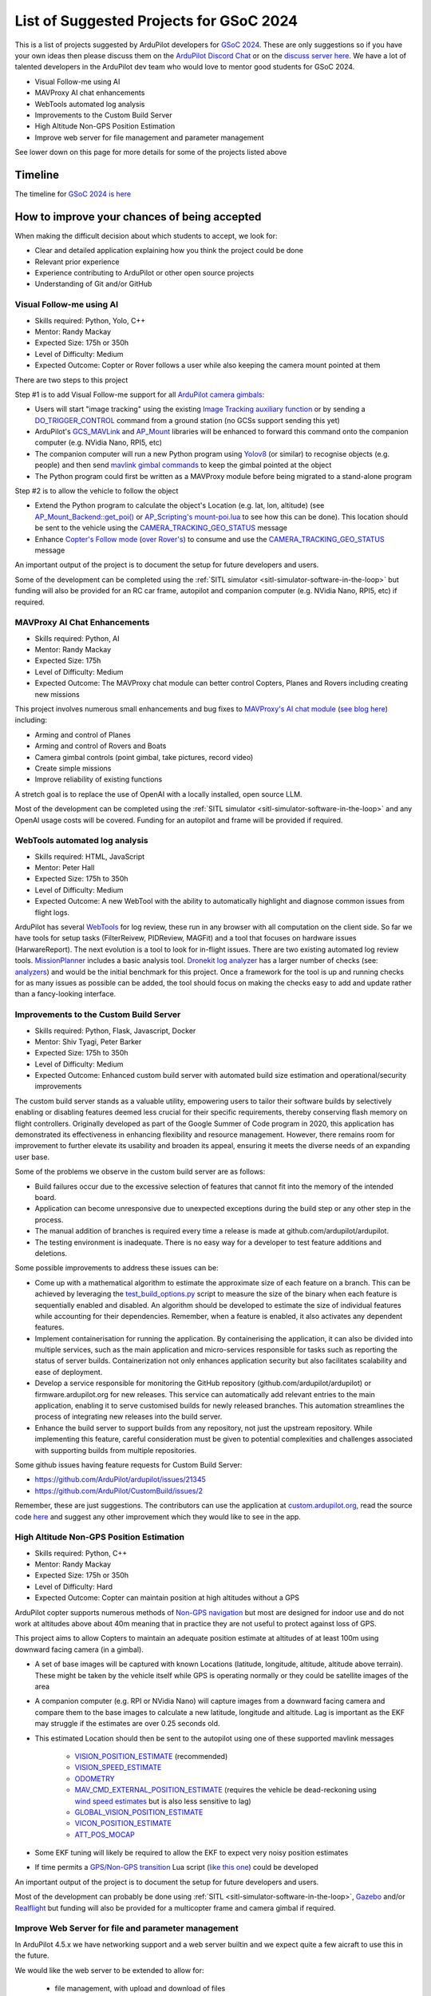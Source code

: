 .. _gsoc-ideas-list:
    
========================================
List of Suggested Projects for GSoC 2024
========================================

This is a list of projects suggested by ArduPilot developers for `GSoC 2024 <https://summerofcode.withgoogle.com/>`__. These are only suggestions so if you have your own ideas then please discuss them on the `ArduPilot Discord Chat <https://ardupilot.org/discord>`__ or on the `discuss server here <https://discuss.ardupilot.org/c/google-summer-of-code>`__.  We have a lot of talented developers in the ArduPilot dev team who would love to mentor good students for GSoC 2024.

- Visual Follow-me using AI
- MAVProxy AI chat enhancements
- WebTools automated log analysis
- Improvements to the Custom Build Server
- High Altitude Non-GPS Position Estimation
- Improve web server for file management and parameter management

See lower down on this page for more details for some of the projects listed above

Timeline
========

The timeline for `GSoC 2024 is here <https://developers.google.com/open-source/gsoc/timeline>`__

How to improve your chances of being accepted
=============================================

When making the difficult decision about which students to accept, we look for:

- Clear and detailed application explaining how you think the project could be done
- Relevant prior experience
- Experience contributing to ArduPilot or other open source projects
- Understanding of Git and/or GitHub

Visual Follow-me using AI
-------------------------

- Skills required: Python, Yolo, C++
- Mentor: Randy Mackay
- Expected Size: 175h or 350h
- Level of Difficulty: Medium
- Expected Outcome: Copter or Rover follows a user while also keeping the camera mount pointed at them

There are two steps to this project

Step #1 is to add Visual Follow-me support for all `ArduPilot camera gimbals <https://ardupilot.org/copter/docs/common-cameras-and-gimbals.html>`__:

- Users will start "image tracking" using the existing `Image Tracking auxiliary function <https://ardupilot.org/copter/docs/common-auxiliary-functions.html>`__ or by sending a `DO_TRIGGER_CONTROL <https://mavlink.io/en/messages/common.html#MAV_CMD_DO_TRIGGER_CONTROL>`__ command from a ground station (no GCSs support sending this yet)
- ArduPilot's `GCS_MAVLink <https://github.com/ArduPilot/ardupilot/tree/master/libraries/GCS_MAVLink>`__ and `AP_Mount <https://github.com/ArduPilot/ardupilot/tree/master/libraries/AP_Mount>`__ libraries will be enhanced to forward this command onto the companion computer (e.g. NVidia Nano, RPI5, etc)
- The companion computer will run a new Python program using `Yolov8 <https://docs.ultralytics.com/>`__ (or similar) to recognise objects (e.g. people) and then send `mavlink gimbal commands <https://ardupilot.org/dev/docs/mavlink-gimbal-mount.html>`__ to keep the gimbal pointed at the object
- The Python program could first be written as a MAVProxy module before being migrated to a stand-alone program

Step #2 is to allow the vehicle to follow the object

- Extend the Python program to calculate the object's Location (e.g. lat, lon, altitude) (see `AP_Mount_Backend::get_poi() <https://github.com/ArduPilot/ardupilot/blob/master/libraries/AP_Mount/AP_Mount_Backend.cpp#L489>`__ or `AP_Scripting's mount-poi.lua <https://github.com/ArduPilot/ardupilot/blob/master/libraries/AP_Scripting/applets/mount-poi.lua>`__ to see how this can be done).  This location should be sent to the vehicle using the `CAMERA_TRACKING_GEO_STATUS <https://mavlink.io/en/messages/common.html#CAMERA_TRACKING_GEO_STATUS>`__ message
- Enhance `Copter's Follow mode <https://github.com/ArduPilot/ardupilot/blob/master/ArduCopter/mode_follow.cpp>`__ (`over Rover's <https://github.com/ArduPilot/ardupilot/blob/master/Rover/mode_follow.cpp>`__) to consume and use the `CAMERA_TRACKING_GEO_STATUS <https://mavlink.io/en/messages/common.html#CAMERA_TRACKING_GEO_STATUS>`__ message

An important output of the project is to document the setup for future developers and users.

Some of the development can be completed using the :ref:`SITL simulator <sitl-simulator-software-in-the-loop>` but funding will also be provided for an RC car frame, autopilot and companion computer (e.g. NVidia Nano, RPI5, etc) if required.

MAVProxy AI Chat Enhancements
-----------------------------

- Skills required: Python, AI
- Mentor: Randy Mackay
- Expected Size: 175h
- Level of Difficulty: Medium
- Expected Outcome: The MAVProxy chat module can better control Copters, Planes and Rovers including creating new missions

This project involves numerous small enhancements and bug fixes to `MAVProxy's AI chat module <https://ardupilot.org/mavproxy/docs/modules/chat.html>`__ (`see blog here <https://discuss.ardupilot.org/t/ardupilot-openais-chatgpt-using-mavproxys-chat-module/111336>`__) including:

- Arming and control of Planes
- Arming and control of Rovers and Boats
- Camera gimbal controls (point gimbal, take pictures, record video)
- Create simple missions
- Improve reliability of existing functions

A stretch goal is to replace the use of OpenAI with a locally installed, open source LLM.

Most of the development can be completed using the :ref:`SITL simulator <sitl-simulator-software-in-the-loop>` and any OpenAI usage costs will be covered. Funding for an autopilot and frame will be provided if required.

WebTools automated log analysis
-------------------------------

- Skills required: HTML, JavaScript
- Mentor: Peter Hall
- Expected Size: 175h to 350h
- Level of Difficulty: Medium
- Expected Outcome: A new WebTool with the ability to automatically highlight and diagnose common issues from flight logs.

ArduPilot has several `WebTools <https://firmware.ardupilot.org/Tools/WebTools/>`__ for log review, these run in any browser with all computation on the client side. So far we have tools for setup tasks (FilterReivew, PIDReview, MAGFit) and a tool that focuses on hardware issues (HarwareReport).
The next evolution is a tool to look for in-flight issues. There are two existing automated log review tools. `MissionPlanner <https://ardupilot.org/copter/docs/common-downloading-and-analyzing-data-logs-in-mission-planner.html#automatic-analysis-of-logs>`__ includes a basic analysis tool.
`Dronekit log analyzer <https://github.com/dronekit/dronekit-la/tree/master>`__ has a larger number of checks (see: `analyzers <https://github.com/dronekit/dronekit-la/blob/master/docs/reference/analyzers.rst>`__) and would be the initial benchmark for this project.
Once a framework for the tool is up and running checks for as many issues as possible can be added, the tool should focus on making the checks easy to add and update rather than a fancy-looking interface.

Improvements to the Custom Build Server
---------------------------------------

- Skills required: Python, Flask, Javascript, Docker
- Mentor: Shiv Tyagi, Peter Barker
- Expected Size: 175h to 350h
- Level of Difficulty: Medium
- Expected Outcome: Enhanced custom build server with automated build size estimation and operational/security improvements

The custom build server stands as a valuable utility, empowering users to tailor their software builds by selectively enabling or disabling features deemed less crucial for their specific requirements, thereby conserving flash memory on flight controllers. 
Originally developed as part of the Google Summer of Code program in 2020, this application has demonstrated its effectiveness in enhancing flexibility and resource management. However, there remains room for improvement to further elevate its usability and broaden its appeal, ensuring it meets the diverse needs of an expanding user base.

Some of the problems we observe in the custom build server are as follows:

- Build failures occur due to the excessive selection of features that cannot fit into the memory of the intended board.
- Application can become unresponsive due to unexpected exceptions during the build step or any other step in the process.
- The manual addition of branches is required every time a release is made at github.com/ardupilot/ardupilot.
- The testing environment is inadequate. There is no easy way for a developer to test feature additions and deletions.

Some possible improvements to address these issues can be:

- Come up with a mathematical algorithm to estimate the approximate size of each feature on a branch. This can be achieved by leveraging the `test_build_options.py <https://github.com/ArduPilot/ardupilot/blob/master/Tools/autotest/test_build_options.py>`__ script to measure the size of the binary when each feature is sequentially enabled and disabled. An algorithm should be developed to estimate the size of individual features while accounting for their dependencies. Remember, when a feature is enabled, it also activates any dependent features.
- Implement containerisation for running the application. By containerising the application, it can also be divided into multiple services, such as the main application and micro-services responsible for tasks such as reporting the status of server builds. Containerization not only enhances application security but also facilitates scalability and ease of deployment.
- Develop a service responsible for monitoring the GitHub repository (github.com/ardupilot/ardupilot) or firmware.ardupilot.org for new releases. This service can automatically add relevant entries to the main application, enabling it to serve customised builds for newly released branches. This automation streamlines the process of integrating new releases into the build server.
- Enhance the build server to support builds from any repository, not just the upstream repository. While implementing this feature, careful consideration must be given to potential complexities and challenges associated with supporting builds from multiple repositories. 

Some github issues having feature requests for Custom Build Server:

- https://github.com/ArduPilot/ardupilot/issues/21345
- https://github.com/ArduPilot/CustomBuild/issues/2

Remember, these are just suggestions. The contributors can use the application at `custom.ardupilot.org <https://custom.ardupilot.org>`__, read the source code `here <https://www.github.com/ardupilot/CustomBuild>`__ and suggest any other improvement which they would like to see in the app.

High Altitude Non-GPS Position Estimation
-----------------------------------------

- Skills required: Python, C++
- Mentor: Randy Mackay
- Expected Size: 175h or 350h
- Level of Difficulty: Hard
- Expected Outcome: Copter can maintain position at high altitudes without a GPS

ArduPilot copter supports numerous methods of `Non-GPS navigation <https://ardupilot.org/copter/docs/common-non-gps-navigation-landing-page.html>`__ but most are designed for indoor use
and do not work at altitudes above about 40m meaning that in practice they are not useful to protect against loss of GPS.

This project aims to allow Copters to maintain an adequate position estimate at altitudes of at least 100m using downward facing camera (in a gimbal).

- A set of base images will be captured with known Locations (latitude, longitude, altitude, altitude above terrain).  These might be taken by the vehicle itself while GPS is operating normally or they could be satellite images of the area
- A companion computer (e.g. RPI or NVidia Nano) will capture images from a downward facing camera and compare them to the base images to calculate a new latitude, longitude and altitude.  Lag is important as the EKF may struggle if the estimates are over 0.25 seconds old.
- This estimated Location should then be sent to the autopilot using one of these supported mavlink messages

    - `VISION_POSITION_ESTIMATE <https://github.com/ArduPilot/mavlink/blob/master/message_definitions/v1.0/common.xml#L4978>`__ (recommended)
    - `VISION_SPEED_ESTIMATE <https://github.com/ArduPilot/mavlink/blob/master/message_definitions/v1.0/common.xml#L4991>`__
    - `ODOMETRY <https://github.com/ArduPilot/mavlink/blob/master/message_definitions/v1.0/common.xml#L6262>`__
    - `MAV_CMD_EXTERNAL_POSITION_ESTIMATE <https://github.com/ArduPilot/mavlink/blob/master/message_definitions/v1.0/ardupilotmega.xml#L333>`__ (requires the vehicle be dead-reckoning using `wind speed estimates <https://ardupilot.org/copter/docs/airspeed-estimation.html>`__ but is also less sensitive to lag)
    - `GLOBAL_VISION_POSITION_ESTIMATE <https://github.com/ArduPilot/mavlink/blob/master/message_definitions/v1.0/common.xml#L4965>`__
    - `VICON_POSITION_ESTIMATE <https://github.com/ArduPilot/mavlink/blob/master/message_definitions/v1.0/common.xml#L5001>`__
    - `ATT_POS_MOCAP <https://github.com/ArduPilot/mavlink/blob/master/message_definitions/v1.0/common.xml#L5392>`__

- Some EKF tuning will likely be required to allow the EKF to expect very noisy position estimates
- If time permits a `GPS/Non-GPS transition <https://ardupilot.org/copter/docs/common-non-gps-to-gps.html>`__ Lua script (`like this one <https://github.com/ArduPilot/ardupilot/blob/master/libraries/AP_Scripting/examples/ahrs-source-gps-optflow.lua>`__) could be developed

An important output of the project is to document the setup for future developers and users.

Most of the development can probably be done using :ref:`SITL <sitl-simulator-software-in-the-loop>`, `Gazebo <https://ardupilot.org/dev/docs/sitl-with-gazebo.html>`__ and/or `Realflight <https://ardupilot.org/dev/docs/sitl-with-realflight.html>`__  but funding will also be provided for a multicopter frame and camera gimbal if required.

Improve Web Server for file and parameter management
----------------------------------------------------

In ArduPilot 4.5.x we have networking support and a web server builtin
and we expect quite a few aicraft to use this in the future.

We would like the web server to be extended to allow for:

 - file management, with upload and download of files
 - parameter management, with a nice UI for displaying and editing parameters

the GSoC student for this project would need good JavaScript and HTML
skills to create a nice user interface. They would also need to know
some lua, although most of the code would be in JavaScript.


Projects Completed in past years
--------------------------------
In 2023, students completed the following projects:

- `Improvements for ROS2 Support for Ardupilot <https://discuss.ardupilot.org/t/gsoc-23-wrapping-up-improvements-to-the-native-dds-support-in-ardupilot/105643>`__

- `Camera and Gimbal enhancements <https://discuss.ardupilot.org/t/gsoc-2023-wrapping-up-camera-and-gimbal-enhancements/105600>`__

- `GPS-Denied Autonomous Exploration with ROS 2 <https://discuss.ardupilot.org/t/gsoc-2023-gps-denied-autonomous-exploration-with-ros-2/101121>`__

- `MultiCopter Swarm Avoidance <https://discuss.ardupilot.org/t/gsoc-2023-multicopter-swarm-avoidance/102108>`__


In 2022, students worked on these projects:

- `Rover autonomous docking <https://discuss.ardupilot.org/t/gsoc-2022-rover-autodocking-conclusion/90626>`__
- `ROS integration for Non-GPS navigation and off-board path-planning <https://discuss.ardupilot.org/t/gsoc-2022-update-ros-integration-for-non-gps-navigation-and-off-board-path-planning/86948>`__
- `Boat object avoidance with Luxonis AI camera <https://discuss.ardupilot.org/t/gsoc-2022-boat-object-avoidance-with-luxonis-ai-camera/91257>`__

In 2019, students successfully completed these projects:

- AirSim Simulator Support for ArduPilot SITL
- Development of Autonomous Autorotations for Traditional Helicopters
- Further Development of Rover Sailboat Support
- Integration of ArduPilot and VIO tracking camera for GPS-less localization and navigation
- MAVProxy GUI and module development

In 2018, students successfully completed these projects:

- `BalanceBot <https://ardupilot.org/rover/docs/balance_bot-home.html>`__
- RedTail integration with ArduPilot
- Live video improvements for APSync

In 2017, 3 students successfully completed these projects:

- Smart Return-To-Launch which involves storing the vehicle's current location and maintaining the shortest possible safe path back home
- Rework ArduRover architecture to allow more configurations and rover type (`see details here <https://github.com/khancyr/GSOC-2017>`__)
- Add "sensor head" operation of ArduPilot, split between two CPUs

 You can find their proposals and works on the `Google GSoC 2017 archive page <https://summerofcode.withgoogle.com/archive/2017/organizations/5801067908431872>`__

